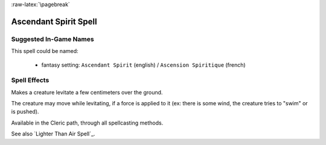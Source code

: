 
:raw-latex:`\pagebreak`


Ascendant Spirit Spell
.....................


Suggested In-Game Names
_______________________


This spell could be named:

 - fantasy setting: ``Ascendant Spirit`` (english) / ``Ascension Spiritique`` (french)



Spell Effects 
_____________

Makes a creature levitate a few centimeters over the ground. 

The creature may move while levitating, if a force is applied to it (ex: there is some wind, the creature tries to "swim" or is pushed).

Available in the Cleric path, through all spellcasting methods.

See also `Lighter Than Air Spell`_.

